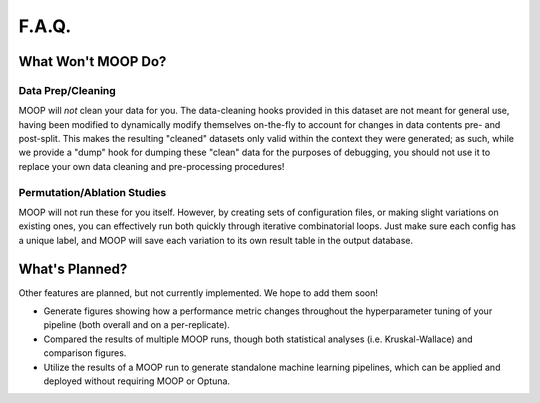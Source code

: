 F.A.Q.
======

What Won't MOOP Do?
###################

Data Prep/Cleaning
------------------

MOOP will *not* clean your data for you. The data-cleaning hooks provided in this dataset are not meant for general use, having been modified to dynamically modify themselves on-the-fly to account for changes in data contents pre- and post-split. This makes the resulting "cleaned" datasets only valid within the context they were generated; as such, while we provide a "dump" hook for dumping these "clean" data for the purposes of debugging, you should not use it to replace your own data cleaning and pre-processing procedures!


Permutation/Ablation Studies
----------------------------

MOOP will not run these for you itself. However, by creating sets of configuration files, or making slight variations on existing ones, you can effectively run both quickly through iterative combinatorial loops. Just make sure each config has a unique label, and MOOP will save each variation to its own result table in the output database.


What's Planned?
###############

Other features are planned, but not currently implemented. We hope to add them soon!

* Generate figures showing how a performance metric changes throughout the hyperparameter tuning of your pipeline (both overall and on a per-replicate).
* Compared the results of multiple MOOP runs, though both statistical analyses (i.e. Kruskal-Wallace) and comparison figures.
* Utilize the results of a MOOP run to generate standalone machine learning pipelines, which can be applied and deployed without requiring MOOP or Optuna.
